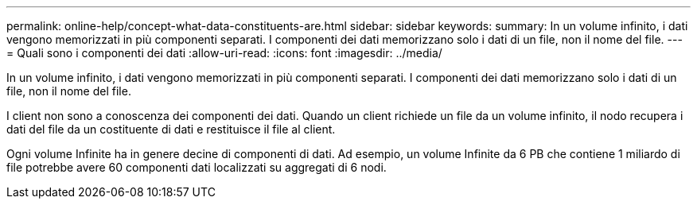 ---
permalink: online-help/concept-what-data-constituents-are.html 
sidebar: sidebar 
keywords:  
summary: In un volume infinito, i dati vengono memorizzati in più componenti separati. I componenti dei dati memorizzano solo i dati di un file, non il nome del file. 
---
= Quali sono i componenti dei dati
:allow-uri-read: 
:icons: font
:imagesdir: ../media/


[role="lead"]
In un volume infinito, i dati vengono memorizzati in più componenti separati. I componenti dei dati memorizzano solo i dati di un file, non il nome del file.

I client non sono a conoscenza dei componenti dei dati. Quando un client richiede un file da un volume infinito, il nodo recupera i dati del file da un costituente di dati e restituisce il file al client.

Ogni volume Infinite ha in genere decine di componenti di dati. Ad esempio, un volume Infinite da 6 PB che contiene 1 miliardo di file potrebbe avere 60 componenti dati localizzati su aggregati di 6 nodi.
